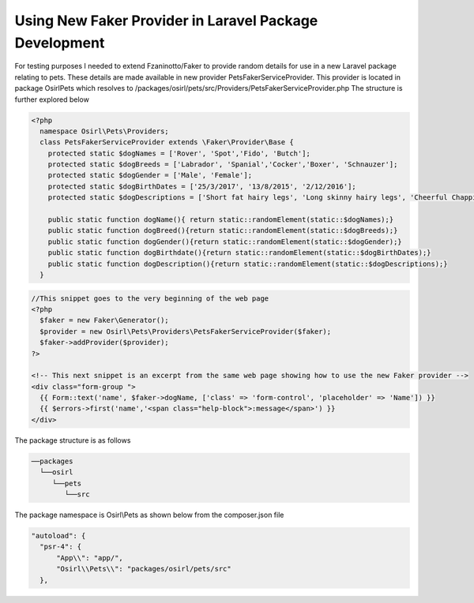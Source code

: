 Using New Faker Provider in Laravel Package Development
=======================================================

For testing purposes I needed to extend Fzaninotto/Faker to provide random details for use in a new
Laravel package relating to pets. These details are made available in new provider PetsFakerServiceProvider. This provider
is located in package Osirl\Pets which resolves to /packages/osirl/pets/src/Providers/PetsFakerServiceProvider.php
The structure is further explored below

.. code-block:: php
  
  <?php
    namespace Osirl\Pets\Providers;
    class PetsFakerServiceProvider extends \Faker\Provider\Base {
      protected static $dogNames = ['Rover', 'Spot','Fido', 'Butch'];
      protected static $dogBreeds = ['Labrador', 'Spanial','Cocker','Boxer', 'Schnauzer'];
      protected static $dogGender = ['Male', 'Female'];
      protected static $dogBirthDates = ['25/3/2017', '13/8/2015', '2/12/2016'];
      protected static $dogDescriptions = ['Short fat hairy legs', 'Long skinny hairy legs', 'Cheerful Chappie'];

      public static function dogName(){ return static::randomElement(static::$dogNames);}
      public static function dogBreed(){return static::randomElement(static::$dogBreeds);}
      public static function dogGender(){return static::randomElement(static::$dogGender);}
      public static function dogBirthdate(){return static::randomElement(static::$dogBirthDates);}
      public static function dogDescription(){return static::randomElement(static::$dogDescriptions);}
    }


.. code-block:: php

  //This snippet goes to the very beginning of the web page
  <?php
    $faker = new Faker\Generator();
    $provider = new Osirl\Pets\Providers\PetsFakerServiceProvider($faker);
    $faker->addProvider($provider);
  ?>
  
  <!-- This next snippet is an excerpt from the same web page showing how to use the new Faker provider -->
  <div class="form-group ">
    {{ Form::text('name', $faker->dogName, ['class' => 'form-control', 'placeholder' => 'Name']) }}
    {{ $errors->first('name','<span class="help-block">:message</span>') }}
  </div>
  
The package structure is as follows

.. code-block::

  ──packages
    └──osirl
       └──pets
          └──src

The package namespace is Osirl\\Pets as shown below from the composer.json file

.. code-block::

  "autoload": {
    "psr-4": {
        "App\\": "app/",
        "Osirl\\Pets\\": "packages/osirl/pets/src"
    },
  
